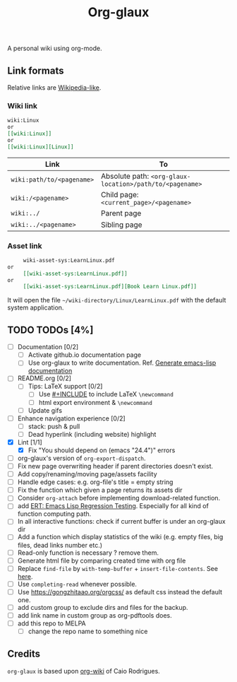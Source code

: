 #+TITLE: Org-glaux 
A personal wiki using org-mode.

** Link formats
Relative links are [[https://en.wikipedia.org/wiki/Help:Link#Subpage_links][Wikipedia-like]].
*** Wiki link

    #+BEGIN_SRC org 
	wiki:Linux 
    or 
	[[wiki:Linux]]
    or
	[[wiki:Linux][Linux]]  
    #+END_SRC

  |---------------------------+---------------------------------------------------------|
  | Link                      | To                                                      |
  |---------------------------+---------------------------------------------------------|
  | ~wiki:path/to/<pagename>~ | Absolute path: ~<org-glaux-location>/path/to/<pagename>~ |
  | ~wiki:/<pagename>~        | Child page: ~<current_page>/<pagename>~                 |
  | ~wiki:../~                | Parent page                                             |
  | ~wiki:../<pagename>~      | Sibling page                                            |
  |---------------------------+---------------------------------------------------------|

*** Asset link
#+BEGIN_SRC org
     wiki-asset-sys:LearnLinux.pdf
or 
     [[wiki-asset-sys:LearnLinux.pdf]]
or
     [[wiki-asset-sys:LearnLinux.pdf][Book Learn Linux.pdf]]
#+END_SRC

It will open the file =~/wiki-directory/Linux/LearnLinux.pdf= with the
default system application.

** TODO TODOs [4%]
  - [ ] Documentation [0/2]
    - [ ] Activate github.io documentation page
    - [ ] Use org-glaux to write documentation. Ref. [[https://kitchingroup.cheme.cmu.edu/blog/2014/10/17/Generate-emacs-lisp-documentation/][Generate emacs-lisp documentation]]
  - [ ] README.org [0/2]
    - [ ] Tips: LaTeX support [0/2]
      - [ ] Use [[https://orgmode.org/manual/Include-Files.html][#+INCLUDE]] to include LaTeX ~\newcommand~
      - [ ] html export environment & ~\newcommand~
    - [ ] Update gifs
  - [ ] Enhance navigation experience  [0/2]
    - [ ] stack: push & pull
    - [ ] Dead hyperlink (including website) highlight 
  - [X] Lint [1/1]
    - [X] Fix "You should depend on (emacs "24.4")" errors
  - [ ] org-glaux's version of ~org-export-dispatch~.
  - [ ] Fix new page overwriting header if parent directories doesn't exist.
  - [ ] Add copy/renaming/moving page/assets facility
  - [ ] Handle edge cases: e.g. org-file's title = empty string
  - [ ] Fix the function which given a page returns its assets dir
  - [ ] Consider ~org-attach~ before implementing download-related function.
  - [ ] add [[https://www.gnu.org/software/emacs/manual/html_node/ert/index.html][ERT: Emacs Lisp Regression Testing]]. Especially for all kind of function computing path.
  - [ ] In all interactive functions: check if current buffer is under an org-glaux dir
  - [ ] Add a function which display statistics of the wiki (e.g. empty files, big files, dead links number etc.)
  - [ ] Read-only function is necessary ? remove them.
  - [ ] Generate html file by comparing created time with org file
  - [ ] Replace ~find-file~ by ~with-temp-buffer~ + ~insert-file-contents~. See [[https://emacs.stackexchange.com/questions/2868/whats-wrong-with-find-file-noselect][here]].
  - [ ] Use ~completing-read~ whenever possible.
  - [ ] Use https://gongzhitaao.org/orgcss/ as default css instead the default one.
  - [ ] add custom group to exclude dirs and files for the backup.
  - [ ] add link name in custom group as org-pdftools does.
  - [ ] add this repo to MELPA
    - [ ] change the repo name to something nice

** Credits
~org-glaux~ is based upon [[https://github.com/caiorss/org-wiki/issues][org-wiki]] of Caio Rodrigues.
